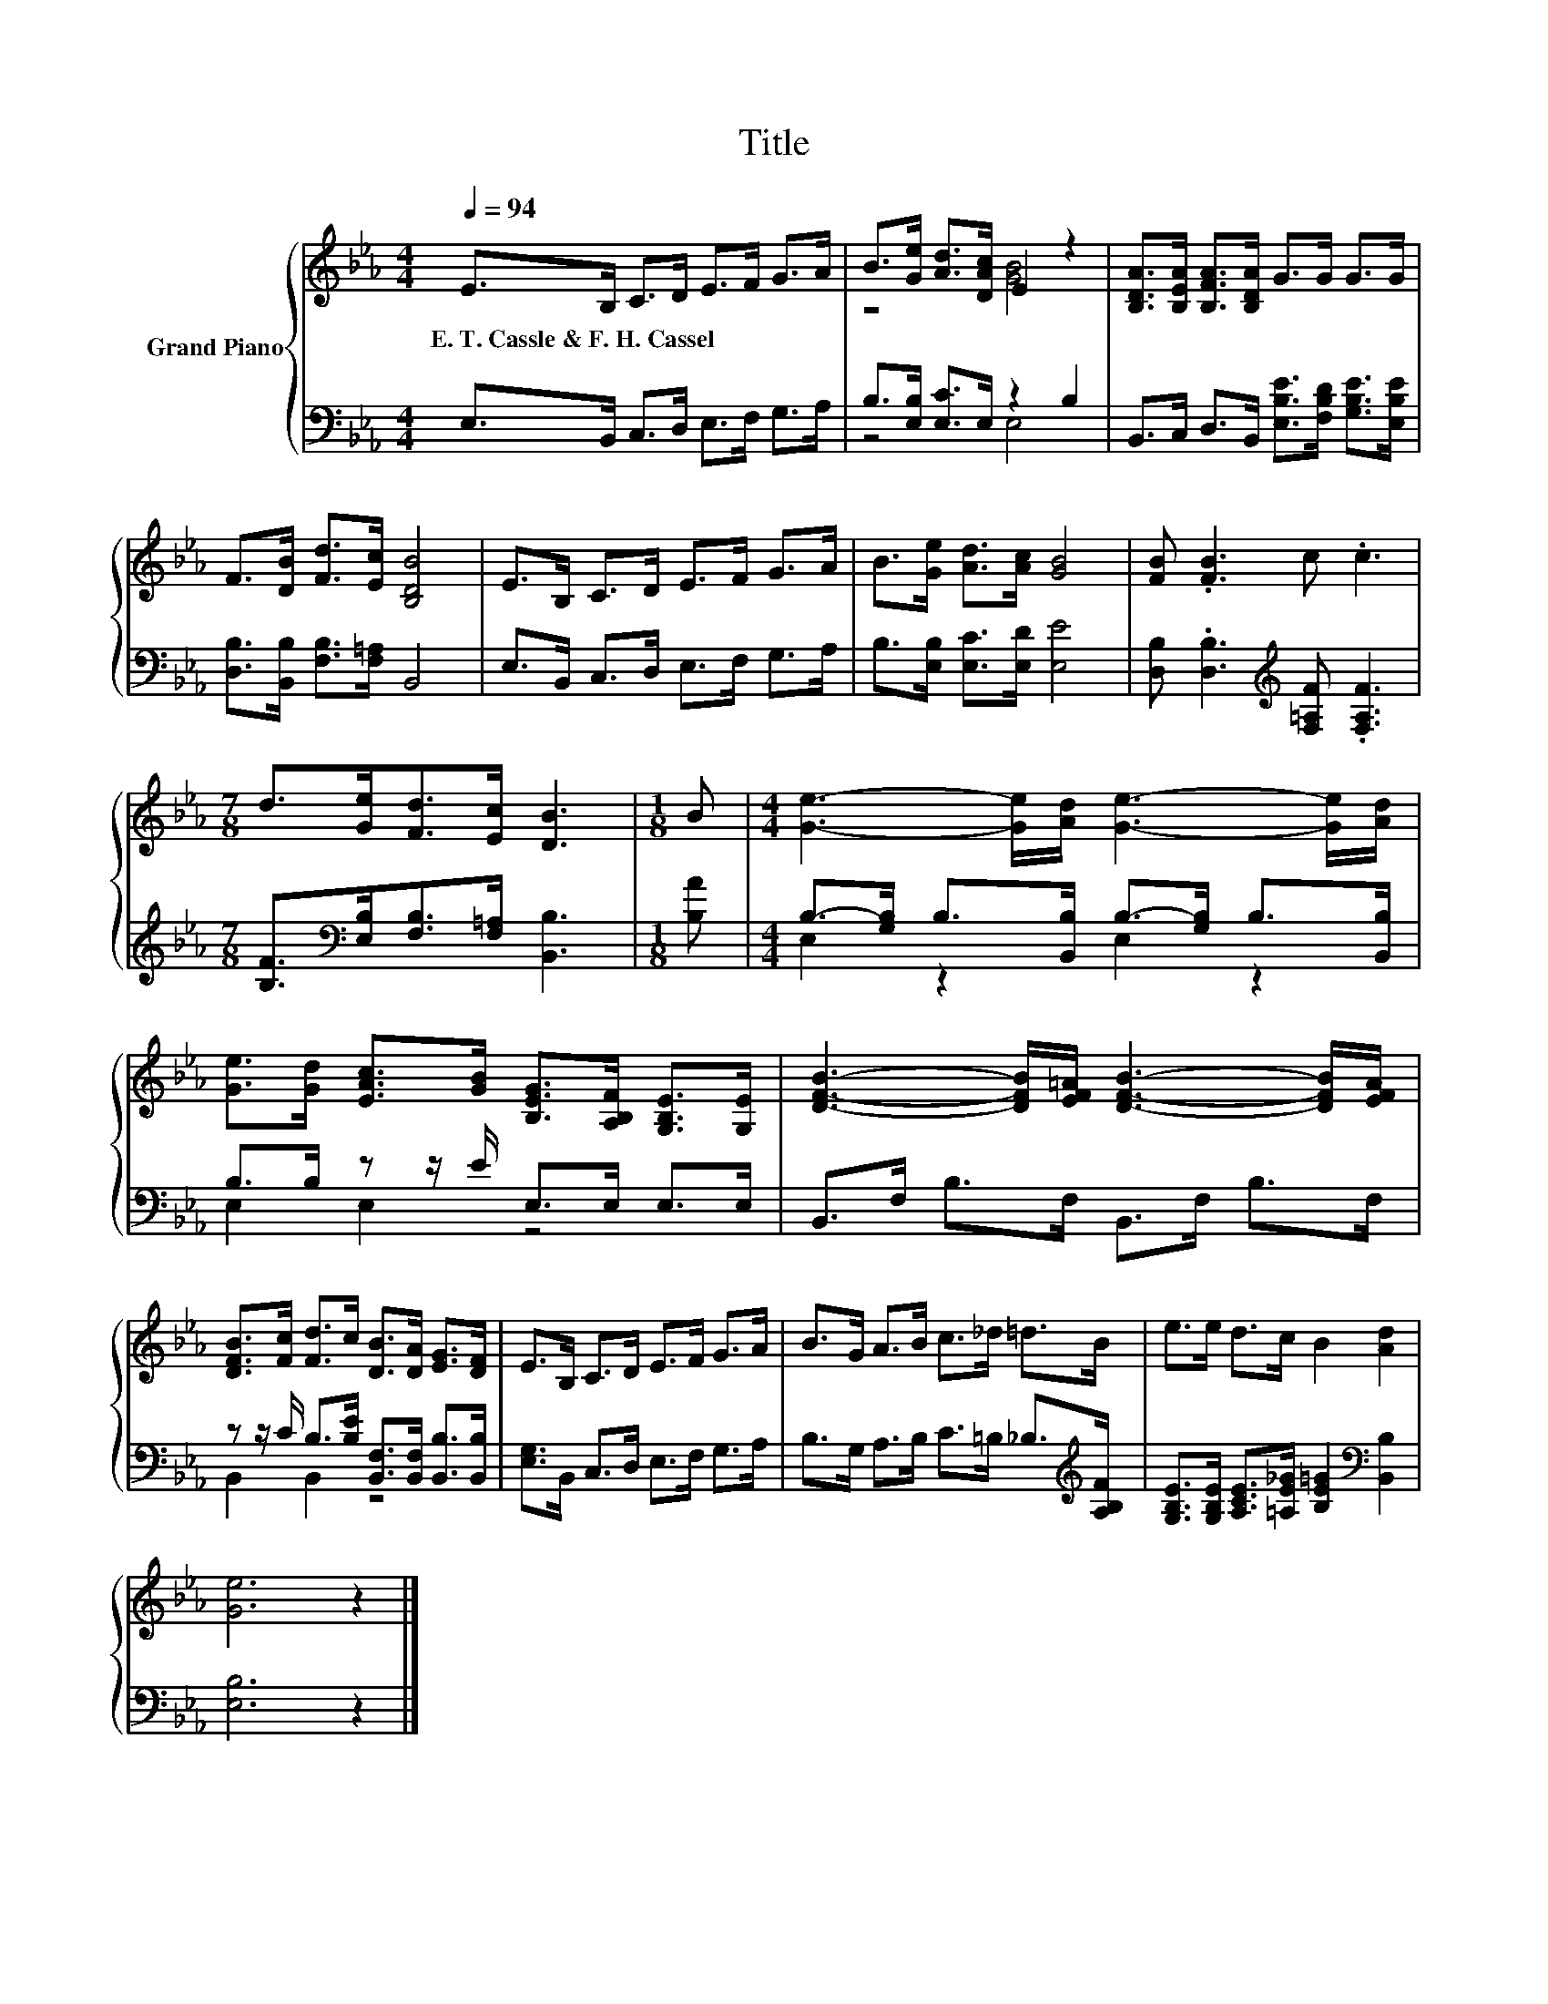 X:1
T:Title
%%score { ( 1 3 ) | ( 2 4 ) }
L:1/8
Q:1/4=94
M:4/4
K:Eb
V:1 treble nm="Grand Piano"
V:3 treble 
V:2 bass 
V:4 bass 
V:1
 E>B, C>D E>F G>A | B>[Ge] [Ad]>[DAc] E2 z2 | [B,DA]>[B,EA] [B,FA]>[B,DA] G>G G>G | %3
w: E.~T.~Cassle~&~F.~H.~Cassel * * * * * * *|||
 F>[DB] [Fd]>[Ec] [B,DB]4 | E>B, C>D E>F G>A | B>[Ge] [Ad]>[Ac] [GB]4 | [FB] .[FB]3 c .c3 | %7
w: ||||
[M:7/8] d>[Ge][Fd]>[Ec] [DB]3 |[M:1/8] B |[M:4/4] [Ge]3- [Ge]/[Ad]/ [Ge]3- [Ge]/[Ad]/ | %10
w: |||
 [Ge]>[Gd] [EAc]>[GB] [B,EG]>[A,B,F] [G,B,E]>[G,E] | [DFB]3- [DFB]/[EF=A]/ [DFB]3- [DFB]/[EFA]/ | %12
w: ||
 [DFB]>[Fc] [Fd]>c [DB]>[DA] [EG]>[DF] | E>B, C>D E>F G>A | B>G A>B c>_d =d>B | e>e d>c B2 [Ad]2 | %16
w: ||||
 [Ge]6 z2 |] %17
w: |
V:2
 E,>B,, C,>D, E,>F, G,>A, | B,>[E,B,] [E,C]>E, z2 B,2 | %2
 B,,>C, D,>B,, [E,B,E]>[F,B,D] [G,B,E]>[E,B,E] | [D,B,]>[B,,B,] [F,B,]>[F,=A,] B,,4 | %4
 E,>B,, C,>D, E,>F, G,>A, | B,>[E,B,] [E,C]>[E,D] [E,E]4 | %6
 [D,B,] .[D,B,]3[K:treble] [F,=A,F] .[F,A,F]3 | %7
[M:7/8] [B,F]>[K:bass][E,B,][F,B,]>[F,=A,] [B,,B,]3 |[M:1/8] [B,A] | %9
[M:4/4] B,->[G,B,] B,>[B,,B,] B,->[G,B,] B,>[B,,B,] | B,>B, z z/ E/ E,>E, E,>E, | %11
 B,,>F, B,>F, B,,>F, B,>F, | z z/ C/ B,>[B,E] [B,,F,]>[B,,F,] [B,,B,]>[B,,B,] | %13
 [E,G,]>B,, C,>D, E,>F, G,>A, | B,>G, A,>B, C>=B, _B,>[K:treble][A,B,F] | %15
 [G,B,E]>[G,B,E] [A,CE]>[=A,E_G] [B,E=G]2[K:bass] [B,,B,]2 | [E,B,]6 z2 |] %17
V:3
 x8 | z4 [GB]4 | x8 | x8 | x8 | x8 | x8 |[M:7/8] x7 |[M:1/8] x |[M:4/4] x8 | x8 | x8 | x8 | x8 | %14
 x8 | x8 | x8 |] %17
V:4
 x8 | z4 E,4 | x8 | x8 | x8 | x8 | x4[K:treble] x4 |[M:7/8] x3/2[K:bass] x11/2 |[M:1/8] x | %9
[M:4/4] E,2 z2 E,2 z2 | E,2 E,2 z4 | x8 | B,,2 B,,2 z4 | x8 | x15/2[K:treble] x/ | x6[K:bass] x2 | %16
 x8 |] %17


